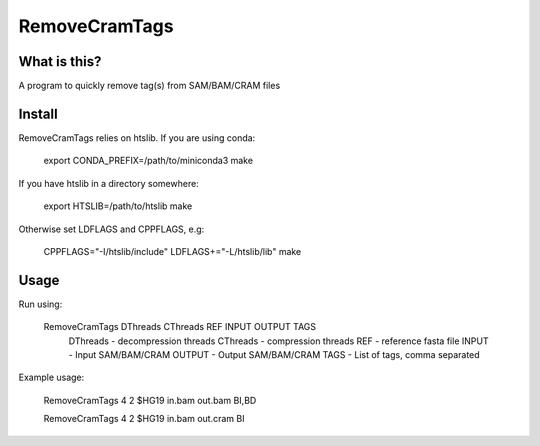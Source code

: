 RemoveCramTags
==============

What is this?
-------------

A program to quickly remove tag(s) from SAM/BAM/CRAM files

Install
-------
RemoveCramTags relies on htslib. If you are using conda:

    export CONDA_PREFIX=/path/to/miniconda3
    make

If you have htslib in a directory somewhere:

    export HTSLIB=/path/to/htslib
    make

Otherwise set LDFLAGS and CPPFLAGS, e.g:

    CPPFLAGS="-I/htslib/include" LDFLAGS+="-L/htslib/lib" make

Usage
-----
Run using:

    RemoveCramTags DThreads CThreads REF INPUT OUTPUT TAGS
        DThreads - decompression threads
        CThreads - compression threads
        REF      - reference fasta file
        INPUT    - Input SAM/BAM/CRAM
        OUTPUT   - Output SAM/BAM/CRAM
        TAGS     - List of tags, comma separated

Example usage:

    RemoveCramTags 4 2 $HG19 in.bam out.bam BI,BD

    RemoveCramTags 4 2 $HG19 in.bam out.cram BI

